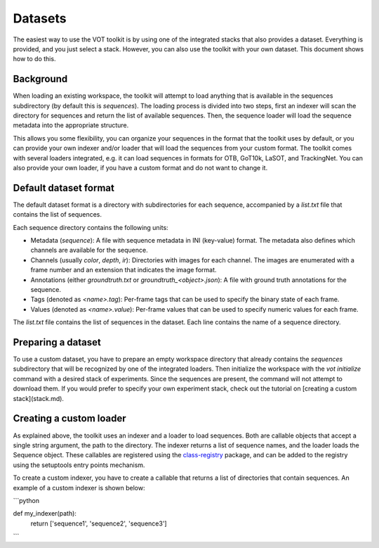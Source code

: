 Datasets
========

The easiest way to use the VOT toolkit is by using one of the integrated stacks that also provides a dataset. Everything is provided, and you just select a stack.
However, you can also use the toolkit with your own dataset. This document shows how to do this.

Background
----------

When loading an existing workspace, the toolkit will attempt to load anything that is available in the sequences subdirectory (by default this is `sequences`). The loading process is divided into two
steps, first an indexer will scan the directory for sequences and return the list of available sequences. Then, the sequence loader will load the sequence metadata into the appropriate structure.

This allows you some flexibility, you can organize your sequences in the format that the toolkit uses by default, or you can provide your own indexer and/or loader that will load the sequences from your custom format.
The toolkit comes with several loaders integrated, e.g. it can load sequences in formats for OTB, GoT10k, LaSOT, and TrackingNet. You can also provide your own loader, if you have a custom format and do not want to change it.

Default dataset format
----------------------

The default dataset format is a directory with subdirectories for each sequence, accompanied by a `list.txt` file that contains the list of sequences. 

Each sequence directory contains the following units: 

- Metadata (`sequence`): A file with sequence metadata in INI (key-value) format. The metadata also defines which channels are available for the sequence.
- Channels (usually `color`, `depth`, `ir`): Directories with images for each channel. The images are enumerated with a frame number and an extension that indicates the image format.
- Annotations (either `groundtruth.txt` or `groundtruth_<object>.json`): A file with ground truth annotations for the sequence. 
- Tags (denoted as `<name>.tag`): Per-frame tags that can be used to specify the binary state of each frame.
- Values (denoted as `<name>.value`): Per-frame values that can be used to specify numeric values for each frame.

The `list.txt` file contains the list of sequences in the dataset. Each line contains the name of a sequence directory.

Preparing a dataset
-------------------

To use a custom dataset, you have to prepare an empty workspace directory that already contains the `sequences` subdirectory that will be recognized by one of the integrated loaders. Then initialize the workspace with the `vot initialize` command with a desired stack of experiments.
Since the sequences are present, the command will not attempt to download them. If you would prefer to specify your own experiment stack, check out the tutorial on [creating a custom stack](stack.md).


Creating a custom loader
------------------------

As explained above, the toolkit uses an indexer and a loader to load sequences. Both are callable objects that accept a single string argument, the path to the directory. The indexer returns a list of sequence names, and the loader loads the Sequence object.
These callables are registered using the `class-registry <https://class-registry.readthedocs.io/>`_ package, and can be added to the registry using the setuptools entry points mechanism.

To create a custom indexer, you have to create a callable that returns a list of directories that contain sequences. An example of a custom indexer is shown below:

```python

def my_indexer(path):
    return ['sequence1', 'sequence2', 'sequence3']
```